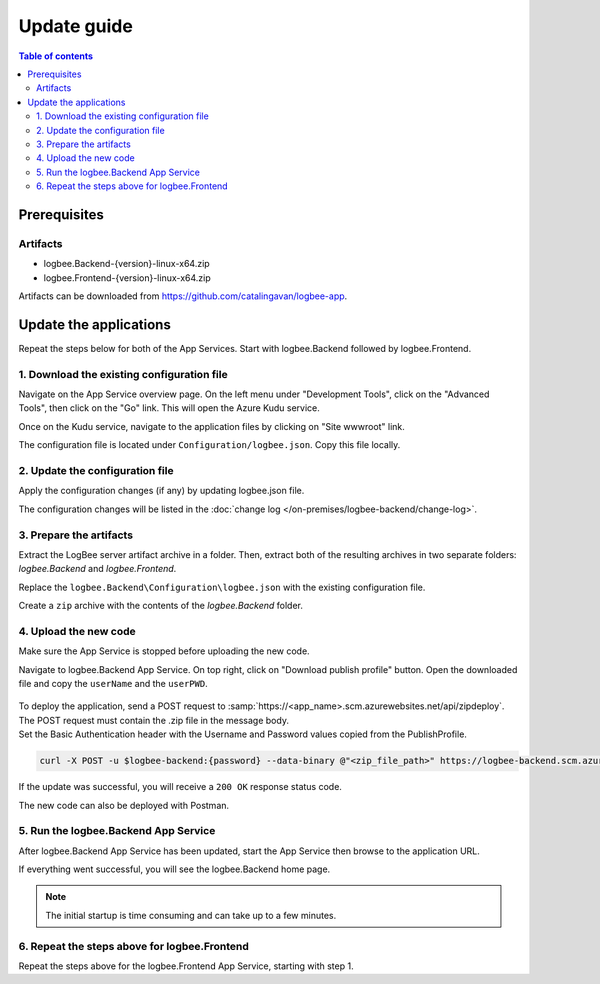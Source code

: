 Update guide
=============================

.. contents:: Table of contents
   :local:

Prerequisites
-------------------------------------------------------

Artifacts
~~~~~~~~~~~~~~~~~~~~~~~

- logbee.Backend-{version}-linux-x64.zip
- logbee.Frontend-{version}-linux-x64.zip

Artifacts can be downloaded from `https://github.com/catalingavan/logbee-app <https://github.com/catalingavan/logbee-app>`_.

Update the applications
-------------------------------------------------------

Repeat the steps below for both of the App Services. Start with logbee.Backend followed by logbee.Frontend.

1. Download the existing configuration file
~~~~~~~~~~~~~~~~~~~~~~~~~~~~~~~~~~~~~~~~~~~~~~

Navigate on the App Service overview page. On the left menu under "Development Tools", click on the "Advanced Tools", then click on the "Go" link. This will open the Azure Kudu service.

Once on the Kudu service, navigate to the application files by clicking on "Site wwwroot" link.

The configuration file is located under ``Configuration/logbee.json``. Copy this file locally.

.. figure:: images/update-guide/kisslog-backend-kudu-service.png
    :alt: Kudu Service

.. figure:: images/update-guide/kisslog-backend-configuration-file.png
    :alt: Configuration file

2. Update the configuration file
~~~~~~~~~~~~~~~~~~~~~~~~~~~~~~~~~~~~~~~~~~~~~~

Apply the configuration changes (if any) by updating logbee.json file.

The configuration changes will be listed in the :doc:`change log </on-premises/logbee-backend/change-log>`.

3. Prepare the artifacts
~~~~~~~~~~~~~~~~~~~~~~~~~~~~~~~~~~~~~~~~~~~~~~

Extract the LogBee server artifact archive in a folder. Then, extract both of the resulting archives in two separate folders: `logbee.Backend` and `logbee.Frontend`.

Replace the ``logbee.Backend\Configuration\logbee.json`` with the existing configuration file.

Create a ``zip`` archive with the contents of the `logbee.Backend` folder.

4. Upload the new code
~~~~~~~~~~~~~~~~~~~~~~~~~~~~~~~~~~~~~~~~~~~~~~

Make sure the App Service is stopped before uploading the new code.

Navigate to logbee.Backend App Service. On top right, click on "Download publish profile" button. Open the downloaded file and copy the ``userName`` and the ``userPWD``.

.. figure:: images/installation-guide/publish-profile.png
    :alt: logbee.Backend artifact

| To deploy the application, send a POST request to :samp:`https://<app_name>.scm.azurewebsites.net/api/zipdeploy`.
| The POST request must contain the .zip file in the message body.
| Set the Basic Authentication header with the Username and Password values copied from the PublishProfile.

.. code-block:: none

   curl -X POST -u $logbee-backend:{password} --data-binary @"<zip_file_path>" https://logbee-backend.scm.azurewebsites.net/api/zipdeploy

If the update was successful, you will receive a ``200 OK`` response status code.

The new code can also be deployed with Postman.

.. figure:: images/installation-guide/postman-zipdeploy-authorization.png
    :alt: Postman Authorization

.. figure:: images/installation-guide/postman-zipdeploy-response.png
    :alt: Uploading logbee.Backend code

5. Run the logbee.Backend App Service
~~~~~~~~~~~~~~~~~~~~~~~~~~~~~~~~~~~~~~~~~~

After logbee.Backend App Service has been updated, start the App Service then browse to the application URL.

If everything went successful, you will see the logbee.Backend home page.

.. note::
   | The initial startup is time consuming and can take up to a few minutes.

.. figure:: images/installation-guide/kisslog-backend-running.png
    :alt: logbee.Backend home page

6. Repeat the steps above for logbee.Frontend
~~~~~~~~~~~~~~~~~~~~~~~~~~~~~~~~~~~~~~~~~~~~~~~~~~~~

Repeat the steps above for the logbee.Frontend App Service, starting with step 1.
